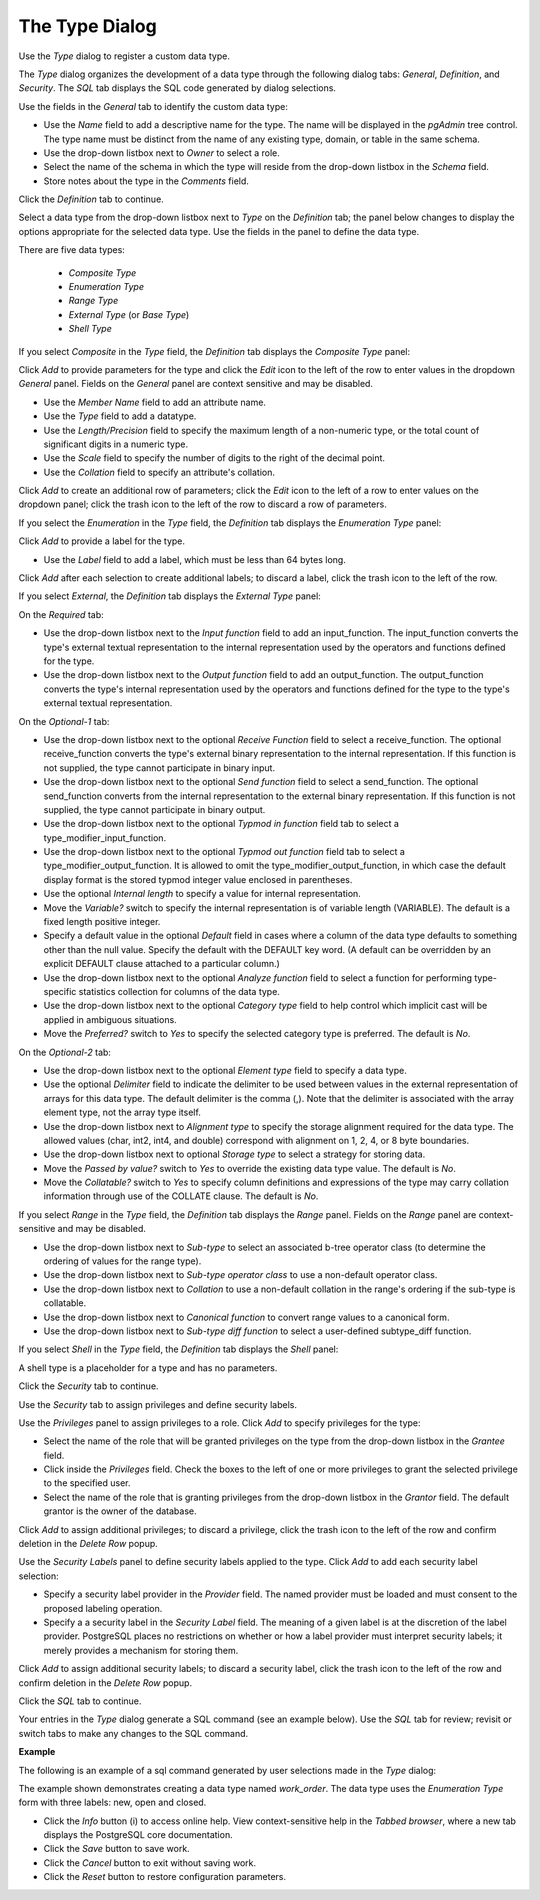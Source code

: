 .. _type:

***************
The Type Dialog   
***************

 
Use the *Type* dialog to register a custom data type.  

The *Type* dialog organizes the development of a data type through the following dialog tabs: *General*, *Definition*, and *Security*. The *SQL* tab displays the SQL code generated by dialog selections. 

.. image:: images/type_general.png

Use the fields in the *General* tab to identify the custom data type:

* Use the *Name* field to add a descriptive name for the type. The name will be displayed in the *pgAdmin* tree control. The type name must be distinct from the name of any existing type, domain, or table in the same schema. 
* Use the drop-down listbox next to *Owner* to select a role.
* Select the name of the schema in which the type will reside from the drop-down listbox in the *Schema* field.
* Store notes about the type in the *Comments* field.

Click the *Definition* tab to continue.

Select a data type from the drop-down listbox next to *Type* on the *Definition* tab; the panel below changes to display the options appropriate for the selected data type. Use the fields in the panel to define the data type.

There are five data types: 

 * *Composite Type*
 * *Enumeration Type*
 * *Range Type*
 * *External Type* (or *Base Type*)
 * *Shell Type* 

If you select *Composite* in the *Type* field, the *Definition* tab displays the *Composite Type* panel: 

.. image:: images/type_composite.png

Click *Add* to provide parameters for the type and click the *Edit* icon to the left of the row to enter values in the dropdown *General* panel. Fields on the *General* panel are context sensitive and may be disabled.

* Use the *Member Name* field to add an attribute name.
* Use the *Type* field to add a datatype. 
* Use the *Length/Precision* field to specify the maximum length of a non-numeric type, or the total count of significant digits in a numeric type. 
* Use the *Scale* field to specify the number of digits to the right of the decimal point.  
* Use the *Collation* field to specify an attribute's collation.
 
Click *Add* to create an additional row of parameters; click the *Edit* icon to the left of a row to enter values on the dropdown panel; click the trash icon to the left of the row to discard a row of parameters.

If you select the *Enumeration* in the *Type* field, the *Definition* tab displays the *Enumeration Type* panel:

.. image:: images/type_enumeration.png

Click *Add* to provide a label for the type.

* Use the *Label* field to add a label, which must be less than 64 bytes long.

Click *Add* after each selection to create additional labels; to discard a label, click the trash icon to the left of the row.

If you select *External*, the *Definition* tab displays the *External Type* panel:  

.. image:: images/type_external.png

On the *Required* tab:

* Use the drop-down listbox next to the *Input function* field to add an input_function. The input_function converts the type's external textual representation to the internal representation used by the operators and functions defined for the type. 
* Use the drop-down listbox next to the *Output function* field to add an output_function. The output_function converts the type's internal representation used by the operators and functions defined for the type to the type's external textual representation.

On the *Optional-1* tab:

* Use the drop-down listbox next to the optional *Receive Function* field to select a receive_function. The optional receive_function converts the type's external binary representation to the internal representation. If this function is not supplied, the type cannot participate in binary input. 
* Use the drop-down listbox next to the optional *Send function* field to select a send_function. The optional send_function converts from the internal representation to the external binary representation. If this function is not supplied, the type cannot participate in binary output.
* Use the drop-down listbox next to the optional *Typmod in function* field tab to select a type_modifier_input_function. 
* Use the drop-down listbox next to the optional *Typmod out function* field tab to select a type_modifier_output_function. It is allowed to omit the type_modifier_output_function, in which case the default display format is the stored typmod integer value enclosed in parentheses.
* Use the optional *Internal length* to specify a value for internal representation.
* Move the *Variable?* switch to specify the internal representation is of variable length (VARIABLE). The default is a fixed length positive integer.
* Specify a default value in the optional *Default* field in cases where a column of the data type defaults to something other than the null value. Specify the default with the DEFAULT key word. (A default can be overridden by an explicit DEFAULT clause attached to a particular column.)
* Use the drop-down listbox next to the optional *Analyze function* field to select a function for performing type-specific statistics collection for columns of the data type.
* Use the drop-down listbox next to the optional *Category type* field to help control which implicit cast will be applied in ambiguous situations.
* Move the *Preferred?* switch to *Yes* to specify the selected category type is preferred. The default is *No*.

On the *Optional-2* tab:

* Use the drop-down listbox next to the optional *Element type* field to specify a data type.  
* Use the optional *Delimiter* field to indicate the delimiter to be used between values in the external representation of arrays for this data type. The default delimiter is the comma (,). Note that the delimiter is associated with the array element type, not the array type itself.
* Use the drop-down listbox next to *Alignment type* to specify the storage alignment required for the data type.  The allowed values (char, int2, int4, and double) correspond with alignment on 1, 2, 4, or 8 byte boundaries.
* Use the drop-down listbox next to optional *Storage type* to select a strategy for storing data.  
* Move the *Passed by value?* switch to *Yes* to override the existing data type value. The default is *No*.
* Move the *Collatable?* switch to *Yes* to specify column definitions and expressions of the type may carry collation information through use of the COLLATE clause. The default is *No*.

If you select *Range* in the *Type* field, the *Definition* tab displays the *Range* panel. Fields on the *Range* panel are context-sensitive and may be disabled.  

.. image:: images/type_range.png

* Use the drop-down listbox next to *Sub-type* to select an associated b-tree operator class (to determine the ordering of values for the range type). 
* Use the drop-down listbox next to *Sub-type operator class* to use a non-default operator class. 
* Use the drop-down listbox next to *Collation* to use a non-default collation in the range's ordering if the sub-type is collatable.
* Use the drop-down listbox next to *Canonical function* to convert range values to a canonical form.  
* Use the drop-down listbox next to *Sub-type diff function* to select a user-defined subtype_diff function.

If you select *Shell* in the *Type* field, the *Definition* tab displays the *Shell* panel:

.. image:: images/type_shell.png

A shell type is a placeholder for a type and has no parameters.

Click the *Security* tab to continue.

.. image:: images/type_security.png

Use the *Security* tab to assign privileges and define security labels.  

Use the *Privileges* panel to assign privileges to a role. Click *Add* to specify privileges for the type:

* Select the name of the role that will be granted privileges on the type from the drop-down listbox in the *Grantee* field.
* Click inside the *Privileges* field. Check the boxes to the left of one or more privileges to grant the selected privilege to the specified user.
* Select the name of the role that is granting privileges from the drop-down listbox in the *Grantor* field. The default grantor is the owner of the database.

Click *Add* to assign additional privileges; to discard a privilege, click the trash icon to the left of the row and confirm deletion in the *Delete Row* popup.

Use the *Security Labels* panel to define security labels applied to the type. Click *Add* to add each security label selection: 

* Specify a security label provider in the *Provider* field. The named provider must be loaded and must consent to the proposed labeling operation.
* Specify a a security label in the *Security Label* field. The meaning of a given label is at the discretion of the label provider. PostgreSQL places no restrictions on whether or how a label provider must interpret security labels; it merely provides a mechanism for storing them. 

Click *Add* to assign additional security labels; to discard a security label, click the trash icon to the left of the row and confirm deletion in the *Delete Row* popup.

Click the *SQL* tab to continue.

Your entries in the *Type* dialog generate a SQL command (see an example below). Use the *SQL* tab for review; revisit or switch tabs to make any changes to the SQL command.

**Example**

The following is an example of a sql command generated by user selections made in the *Type* dialog: 

.. image:: images/type_sql.png

The example shown demonstrates creating a data type named *work_order*. The data type uses the *Enumeration Type* form with three labels: new, open and closed.
 
* Click the *Info* button (i) to access online help. View context-sensitive help in the *Tabbed browser*, where a new tab displays the PostgreSQL core documentation. 
* Click the *Save* button to save work.
* Click the *Cancel* button to exit without saving work.
* Click the *Reset* button to restore configuration parameters.



